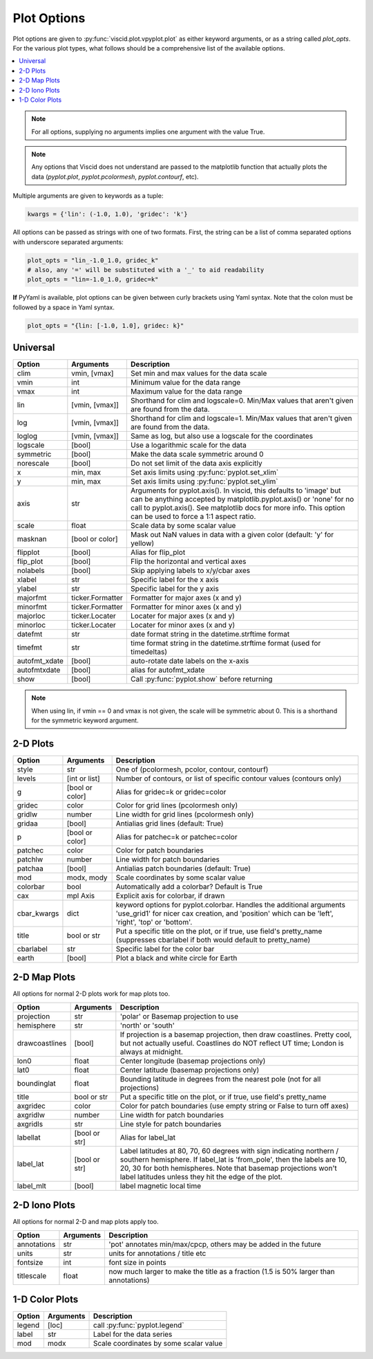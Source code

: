 Plot Options
============

Plot options are given to :py:func:`viscid.plot.vpyplot.plot` as either keyword arguments, or as a string called `plot_opts`. For the various plot types, what follows should be a comprehensive list of the available options.

.. contents::
  :local:

.. note::

  For all options, supplying no arguments implies one argument with the value True.

.. note::

  Any options that Viscid does not understand are passed to the matplotlib function that actually plots the data (`pyplot.plot`, `pyplot.pcolormesh`, `pyplot.contourf`, etc).

Multiple arguments are given to keywords as a tuple:

.. code-block:: python

  kwargs = {'lin': (-1.0, 1.0), 'gridec': 'k'}

All options can be passed as strings with one of two formats. First, the string can be a list of comma separated options with underscore separated arguments:

.. code-block:: python

  plot_opts = "lin_-1.0_1.0, gridec_k"
  # also, any '=' will be substituted with a '_' to aid readability
  plot_opts = "lin=-1.0_1.0, gridec=k"

**If** PyYaml is available, plot options can be given between curly brackets using Yaml syntax. Note that the colon must be followed by a space in Yaml syntax.

.. code-block:: python

  plot_opts = "{lin: [-1.0, 1.0], gridec: k}"

Universal
---------

.. cssclass:: table-striped

=============  ================  ==================================================
Option         Arguments         Description
=============  ================  ==================================================
clim           vmin, [vmax]      Set min and max values for the data scale
vmin           int               Minimum value for the data range
vmax           int               Maximum value for the data range
lin            [vmin, [vmax]]    Shorthand for clim and logscale=0. Min/Max values
                                 that aren't given are found from the data.
log            [vmin, [vmax]]    Shorthand for clim and logscale=1. Min/Max values
                                 that aren't given are found from the data.
loglog         [vmin, [vmax]]    Same as log, but also use a logscale for the
                                 coordinates
logscale       [bool]            Use a logarithmic scale for the data
symmetric      [bool]            Make the data scale symmetric around 0
norescale      [bool]            Do not set limit of the data axis explicitly
x              min, max          Set axis limits using :py:func:`pyplot.set_xlim`
y              min, max          Set axis limits using :py:func:`pyplot.set_ylim`
axis           str               Arguments for pyplot.axis(). In viscid, this
                                 defaults to 'image' but can be anything accepted
                                 by matplotlib.pyplot.axis() or 'none' for no
                                 call to pyplot.axis(). See matplotlib docs
                                 for more info. This option can be used to force
                                 a 1:1 aspect ratio.
scale          float             Scale data by some scalar value
masknan        [bool or color]   Mask out NaN values in data with a given color
                                 (default: 'y' for yellow)
flipplot       [bool]            Alias for flip_plot
flip_plot      [bool]            Flip the horizontal and vertical axes
nolabels       [bool]            Skip applying labels to x/y/cbar axes
xlabel         str               Specific label for the x axis
ylabel         str               Specific label for the y axis
majorfmt       ticker.Formatter  Formatter for major axes (x and y)
minorfmt       ticker.Formatter  Formatter for minor axes (x and y)
majorloc       ticker.Locater    Locater for major axes (x and y)
minorloc       ticker.Locater    Locater for minor axes (x and y)
datefmt        str               date format string in the datetime.strftime format
timefmt        str               time format string in the datetime.strftime format
                                 (used for timedeltas)
autofmt_xdate  [bool]            auto-rotate date labels on the x-axis
autofmtxdate   [bool]            alias for autofmt_xdate
show           [bool]            Call :py:func:`pyplot.show` before returning
=============  ================  ==================================================

.. note::
  When using lin, if vmin == 0 and vmax is not given, the scale will be symmetric
  about 0. This is a shorthand for the symmetric keyword argument.


2-D Plots
---------

.. cssclass:: table-striped

============  ===============   ==================================================
Option        Arguments         Description
============  ===============   ==================================================
style         str               One of (pcolormesh, pcolor, contour, contourf)
levels        [int or list]     Number of contours, or list of specific contour
                                values (contours only)
g             [bool or color]   Alias for gridec=k or gridec=color
gridec        color             Color for grid lines (pcolormesh only)
gridlw        number            Line width for grid lines (pcolormesh only)
gridaa        [bool]            Antialias grid lines (default: True)
p             [bool or color]   Alias for patchec=k or patchec=color
patchec       color             Color for patch boundaries
patchlw       number            Line width for patch boundaries
patchaa       [bool]            Antialias patch boundaries (default: True)
mod           modx, mody        Scale coordinates by some scalar value
colorbar      bool              Automatically add a colorbar? Default is True
cax           mpl Axis          Explicit axis for colorbar, if drawn
cbar_kwargs   dict              keyword options for pyplot.colorbar. Handles the
                                additional arguments 'use_grid1' for nicer cax
                                creation, and 'position' which can be 'left',
                                'right', 'top' or 'bottom'.
title         bool or str       Put a specific title on the plot, or if true, use
                                field's pretty_name (suppresses cbarlabel if both
                                would default to pretty_name)
cbarlabel     str               Specific label for the color bar
earth         [bool]            Plot a black and white circle for Earth
============  ===============   ==================================================


2-D Map Plots
-------------

All options for normal 2-D plots work for map plots too.

.. cssclass:: table-striped

==============  ===============   ==================================================
Option          Arguments         Description
==============  ===============   ==================================================
projection      str               'polar' or Basemap projection to use
hemisphere      str               'north' or 'south'
drawcoastlines  [bool]            If projection is a basemap projection, then draw
                                  coastlines. Pretty cool, but not actually useful.
                                  Coastlines do NOT reflect UT time; London is
                                  always at midnight.
lon0            float             Center longitude (basemap projections only)
lat0            float             Center latitude (basemap projections only)
boundinglat     float             Bounding latitude in degrees from the nearest pole
                                  (not for all projections)
title           bool or str       Put a specific title on the plot, or if true, use
                                  field's pretty_name
axgridec        color             Color for patch boundaries (use empty string or
                                  False to turn off axes)
axgridlw        number            Line width for patch boundaries
axgridls        str               Line style for patch boundaries
labellat        [bool or str]     Alias for label_lat
label_lat       [bool or str]     Label latitudes at 80, 70, 60 degrees
                                  with sign indicating northern / southern hemisphere.
                                  If label_lat is 'from_pole', then the labels are 10,
                                  20, 30 for both hemispheres. Note that basemap
                                  projections won't label latitudes unless they hit the
                                  edge of the plot.
label_mlt       [bool]            label magnetic local time
==============  ===============   ==================================================

2-D Iono Plots
--------------

All options for normal 2-D and map plots apply too.

.. cssclass:: table-striped

==============  ===============   ==================================================
Option          Arguments         Description
==============  ===============   ==================================================
annotations     str               'pot' annotates min/max/cpcp, others may be added
                                  in the future
units           str               units for annotations / title etc
fontsize        int               font size in points
titlescale      float             now much larger to make the title as a fraction
                                  (1.5 is 50% larger than annotations)
==============  ===============   ==================================================

1-D Color Plots
---------------

.. cssclass:: table-striped

==========  ===============   ==================================================
Option      Arguments         Description
==========  ===============   ==================================================
legend      [loc]             call :py:func:`pyplot.legend`
label       str               Label for the data series
mod         modx              Scale coordinates by some scalar value
==========  ===============   ==================================================
